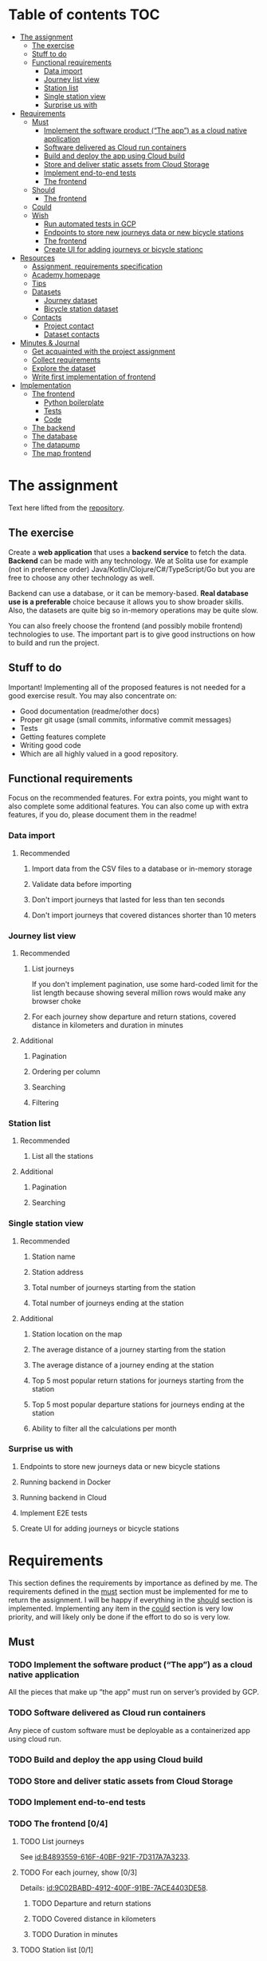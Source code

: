 #+todo: TODO | DONE

* Table of contents                                                     :TOC:
- [[#the-assignment][The assignment]]
  - [[#the-exercise][The exercise]]
  - [[#stuff-to-do][Stuff to do]]
  - [[#functional-requirements][Functional requirements]]
    - [[#data-import][Data import]]
    - [[#journey-list-view][Journey list view]]
    - [[#station-list][Station list]]
    - [[#single-station-view][Single station view]]
    - [[#surprise-us-with][Surprise us with]]
- [[#requirements][Requirements]]
  - [[#must][Must]]
    - [[#implement-the-software-product-the-app-as-a-cloud-native-application][Implement the software product (“The app”) as a cloud native application]]
    - [[#software-delivered-as-cloud-run-containers][Software delivered as Cloud run containers]]
    - [[#build-and-deploy-the-app-using-cloud-build][Build and deploy the app using Cloud build]]
    - [[#store-and-deliver-static-assets-from-cloud-storage][Store and deliver static assets from Cloud Storage]]
    - [[#implement-end-to-end-tests][Implement end-to-end tests]]
    - [[#the-frontend-04][The frontend]]
  - [[#should][Should]]
    - [[#the-frontend-03][The frontend]]
  - [[#could][Could]]
  - [[#wish][Wish]]
    - [[#run-automated-tests-in-gcp][Run automated tests in GCP]]
    - [[#endpoints-to-store-new-journeys-data-or-new-bicycle-stations][Endpoints to store new journeys data or new bicycle stations]]
    - [[#the-frontend][The frontend]]
    - [[#create-ui-for-adding-journeys-or-bicycle-stationc][Create UI for adding journeys or bicycle stationc]]
- [[#resources][Resources]]
  - [[#assignment-requirements-specification][Assignment, requirements specification]]
  - [[#academy-homepage][Academy homepage]]
  - [[#tips][Tips]]
  - [[#datasets][Datasets]]
    - [[#journey-dataset][Journey dataset]]
    - [[#bicycle-station-dataset][Bicycle station dataset]]
  - [[#contacts][Contacts]]
    - [[#project-contact][Project contact]]
    - [[#dataset-contacts][Dataset contacts]]
- [[#minutes--journal][Minutes & Journal]]
  - [[#get-acquainted-with-the-project-assignment][Get acquainted with the project assignment]]
  - [[#collect-requirements][Collect requirements]]
  - [[#explore-the-dataset][Explore the dataset]]
  - [[#write-first-implementation-of-frontend][Write first implementation of frontend]]
- [[#implementation][Implementation]]
  - [[#the-frontend-1][The frontend]]
    - [[#python-boilerplate][Python boilerplate]]
    - [[#tests][Tests]]
    - [[#code][Code]]
  - [[#the-backend][The backend]]
  - [[#the-database][The database]]
  - [[#the-datapump][The datapump]]
  - [[#the-map-frontend][The map frontend]]

* The assignment

Text here lifted from the [[id:40872028-9B66-4C60-BCEA-0F8D427CBF74][repository]].

** The exercise

Create a *web application* that uses a *backend service* to fetch the data. *Backend* can be made with any technology. We at Solita use for example (not in preference order) Java/Kotlin/Clojure/C#/TypeScript/Go but you are free to choose any other technology as well.

Backend can use a database, or it can be memory-based. *Real database use is a preferable* choice because it allows you to show broader skills. Also, the datasets are quite big so in-memory operations may be quite slow.

You can also freely choose the frontend (and possibly mobile frontend) technologies to use. The important part is to give good instructions on how to build and run the project.

** Stuff to do

Important! Implementing all of the proposed features is not needed for a good exercise result. You may also concentrate on:

+ Good documentation (readme/other docs)
+ Proper git usage (small commits, informative commit messages)
+ Tests
+ Getting features complete
+ Writing good code
+ Which are all highly valued in a good repository.

** Functional requirements

Focus on the recommended features. For extra points, you might want to also complete some additional features. You can also come up with extra features, if you do, please document them in the readme!

*** Data import

**** Recommended

*****  Import data from the CSV files to a database or in-memory storage

***** Validate data before importing

***** Don't import journeys that lasted for less than ten seconds

***** Don't import journeys that covered distances shorter than 10 meters

*** Journey list view
:PROPERTIES:
:ID:       3021535E-D457-4E21-B296-4035BCE2E439
:END:

**** Recommended

***** List journeys
:PROPERTIES:
:ID:       B4893559-616F-40BF-921F-7D317A7A3233
:END:

If you don't implement pagination, use some hard-coded limit for the list length because showing several million rows would make any browser choke

***** For each journey show departure and return stations, covered distance in kilometers and duration in minutes
:PROPERTIES:
:ID:       9C02BABD-4912-400F-91BE-7ACE4403DE58
:END:

**** Additional
:PROPERTIES:
:ID:       7DC9F915-F042-4FD0-8B35-F1CB41822661
:END:

***** Pagination
:PROPERTIES:
:ID:       C3F75C9E-BF89-4BA2-8FF9-6A0834A5FD9C
:END:

***** Ordering per column
:PROPERTIES:
:ID:       E0C31B66-06FB-41CE-997D-B0C7263C453C
:END:

***** Searching
:PROPERTIES:
:ID:       46BC5278-F5AE-4111-81CE-FABBBBDF2CCC
:END:

***** Filtering
:PROPERTIES:
:ID:       E59913C7-F2CA-46EB-BDF2-F6DDC2DEFCDE
:END:

*** Station list
:PROPERTIES:
:ID:       89C5ADDA-6E9D-485B-877F-2A47D765789A
:END:

**** Recommended
:PROPERTIES:
:ID:       560F2659-2E0A-43CC-B784-071D774D9305
:END:

***** List all the stations
:PROPERTIES:
:ID:       2E7F4555-4A42-4A5F-96CD-B917DED9F27F
:END:

**** Additional
:PROPERTIES:
:ID:       501D1AFF-D0DE-4C8F-9557-CFF81447EA1C
:END:

***** Pagination
:PROPERTIES:
:ID:       57A6951C-D5B4-4ABE-90CC-9737DB955055
:END:

***** Searching
:PROPERTIES:
:ID:       1A851198-298A-417B-9E16-091C0F722A69
:END:

*** Single station view
:PROPERTIES:
:ID:       8B7AC0C5-E098-401C-936F-9B8AA51B8AB4
:END:

**** Recommended
:PROPERTIES:
:ID:       3FE0134F-3D02-44E6-B340-28C7100F2AEA
:END:

***** Station name
:PROPERTIES:
:ID:       A85600E0-7208-4CA2-98A5-C7B4AB286607
:END:

***** Station address
:PROPERTIES:
:ID:       EDD7F112-7D78-4308-AEBB-EBB652CF1E19
:END:

***** Total number of journeys starting from the station
:PROPERTIES:
:ID:       8DC3256B-CE71-4C5D-98F8-620F56EA6A4D
:END:

***** Total number of journeys ending at the station
:PROPERTIES:
:ID:       BF6F35A7-ADFF-473D-9A84-03CA5A7EB6A3
:END:

**** Additional
:PROPERTIES:
:ID:       54FF5C21-84E5-452A-A254-1038B45C98B0
:END:

***** Station location on the map
:PROPERTIES:
:ID:       32E8AD8C-7075-41E2-857A-3028E260F2A0
:END:

***** The average distance of a journey starting from the station
:PROPERTIES:
:ID:       BE865AC1-498E-4211-B2E3-D0E6E5748D14
:END:

***** The average distance of a journey ending at the station
:PROPERTIES:
:ID:       9CE27BCA-212A-4652-926E-0A19EF9B41B4
:END:

***** Top 5 most popular return stations for journeys starting from the station
:PROPERTIES:
:ID:       D42F365F-AF8D-42DC-8BD9-569C7CE7A633
:END:

***** Top 5 most popular departure stations for journeys ending at the station
:PROPERTIES:
:ID:       3A44653C-D103-493F-B9BC-E5FD1114E582
:END:

***** Ability to filter all the calculations per month
:PROPERTIES:
:ID:       FC0D1A36-1AC4-4062-BE61-778E63EEAB71
:END:

*** Surprise us with

**** Endpoints to store new journeys data or new bicycle stations
:PROPERTIES:
:ID:       0E3E7F1C-06BC-4E1D-BD78-070E8C6318BC
:END:

**** Running backend in Docker

**** Running backend in Cloud

**** Implement E2E tests

**** Create UI for adding journeys or bicycle stations
:PROPERTIES:
:ID:       4105F08E-4AE4-4A2F-BB4F-EC9C9F9B275B
:END:

* Requirements

This section defines the requirements by importance as defined by me.  The requirements defined in the [[id:6893CF22-FA13-475C-89DE-36E7E2B33128][must]] section must be implemented for me to return the assignment.  I will be happy if everything in the [[id: 1DB8A845-6E20-4E41-86CF-12F6496ED110][should]] section is implemented.  Implementing any item in the [[id:7FDED9CD-5D9A-4F4E-8726-86548002F5E5][could]] section is very low priority, and will likely only be done if the effort to do so is very low.

** Must
:PROPERTIES:
:ID:       6893CF22-FA13-475C-89DE-36E7E2B33128
:END:

*** TODO Implement the software product (“The app”) as a cloud native application

All the pieces that make up “the app” must run on server’s provided by GCP.

*** TODO Software delivered as Cloud run containers

Any piece of custom software must be deployable as a containerized app using cloud run.

*** TODO Build and deploy the app using Cloud build

*** TODO Store and deliver static assets from Cloud Storage

*** TODO Implement end-to-end tests

*** TODO The frontend [0/4]
:PROPERTIES:
:ID:       1659CF90-34E8-4D6B-BBC8-B347089D2089
:END:

**** TODO List journeys

See [[id:B4893559-616F-40BF-921F-7D317A7A3233]].

**** TODO For each journey, show [0/3]

Details: [[id:9C02BABD-4912-400F-91BE-7ACE4403DE58]].

***** TODO Departure and return stations

***** TODO Covered distance in kilometers

***** TODO Duration in minutes

**** TODO Station list [0/1]

See [[id:560F2659-2E0A-43CC-B784-071D774D9305]].

***** TODO List all the stations

See [[id:2E7F4555-4A42-4A5F-96CD-B917DED9F27F]].

**** TODO Single station view [0/4]

See [[id:3FE0134F-3D02-44E6-B340-28C7100F2AEA]].

***** TODO Station name

See [[id:A85600E0-7208-4CA2-98A5-C7B4AB286607]].

***** TODO Station address

See [[id:EDD7F112-7D78-4308-AEBB-EBB652CF1E19]].

***** TODO Total number of journeys starting from the station

See [[id:8DC3256B-CE71-4C5D-98F8-620F56EA6A4D]].

***** TODO Total number of journeys ending at the station

See [[id:BF6F35A7-ADFF-473D-9A84-03CA5A7EB6A3]].

** Should
:PROPERTIES:
:ID:       1DB8A845-6E20-4E41-86CF-12F6496ED110
:END:

*** TODO The frontend [0/3]
:PROPERTIES:
:ID:       27D03FC8-96B7-4F0B-94C0-A1E027CBADB0
:END:

**** TODO List journeys [0/4]

See [[id:7DC9F915-F042-4FD0-8B35-F1CB41822661]].

***** TODO Implement paginatioin

See [[id:C3F75C9E-BF89-4BA2-8FF9-6A0834A5FD9C]].

***** TODO Implement ordering per column

See [[id:E0C31B66-06FB-41CE-997D-B0C7263C453C]].

***** TODO Searching

See [[id:46BC5278-F5AE-4111-81CE-FABBBBDF2CCC]].

***** TODO Filtering

See [[id:E59913C7-F2CA-46EB-BDF2-F6DDC2DEFCDE]].

**** TODO Station list [0/2]

See [[id:501D1AFF-D0DE-4C8F-9557-CFF81447EA1C]].

***** TODO Pagination

See [[id:57A6951C-D5B4-4ABE-90CC-9737DB955055]].

***** TODO Searching

See [[id:1A851198-298A-417B-9E16-091C0F722A69]].

**** TODO Single station view [0/6]

See [[id:54FF5C21-84E5-452A-A254-1038B45C98B0]].

***** TODO Station location on the map(!)

See [[id:32E8AD8C-7075-41E2-857A-3028E260F2A0]].

This seems like a very big task, as it is the only requirement in the assignment that references an actual map

***** TODO Average distance of a journey starting from the station

See [[id:BE865AC1-498E-4211-B2E3-D0E6E5748D14]].

***** TODO Average distance of a journey ending at the station

See [[id:9CE27BCA-212A-4652-926E-0A19EF9B41B4]].

***** TODO 5 most popular return stations jor journeys starting from the station

See [[id:D42F365F-AF8D-42DC-8BD9-569C7CE7A633]].

***** TODO 5 most popular departure stations jor journeys ending at the station

See [[id:3A44653C-D103-493F-B9BC-E5FD1114E582]].

***** TODO Ability fo filter all the calculations per month

See [[id:FC0D1A36-1AC4-4062-BE61-778E63EEAB71]].

** Could
:PROPERTIES:
:ID:       7FDED9CD-5D9A-4F4E-8726-86548002F5E5
:END:

** Wish

*** TODO Run automated tests in GCP

This is a nice to have feature, but not necessary, as breakage after deploys is not world ending.  It also is not a functional requirement.

*** TODO Endpoints to store new journeys data or new bicycle stations

See [[id:0E3E7F1C-06BC-4E1D-BD78-070E8C6318BC]].

*** The frontend
:PROPERTIES:
:ID:       B1773244-DBCA-4154-92DB-54D718912754
:END:

*** TODO Create UI for adding journeys or bicycle stationc

See [[id:4105F08E-4AE4-4A2F-BB4F-EC9C9F9B275B]].

* Resources

** Assignment, requirements specification
:PROPERTIES:
:ID:       40872028-9B66-4C60-BCEA-0F8D427CBF74
:END:

[[https://github.com/solita/dev-academy-2023-exercise]]

** Academy homepage

[[https://www.solita.fi/positions/dev-academy-to-boost-your-software-developer-career-5202331003/]]

** Tips

+ [[https://dev.solita.fi/2021/11/04/how-to-pre-assignments.html][Do’s and Dont’s of pre-assignments]]
+ [[https://dev.solita.fi/2023/03/24/how-to-pre-assignments-2.html][Do's and Don'ts of Dev Academy Pre-assignments – Revisited]]
+ [[https://dev.solita.fi/2022/11/01/testing-primer-dev-academy.html][Testing Primer]] – tips on how to test your application

** Datasets

*** Journey dataset

Contact information for the dataset: [[id:749A080A-801E-4BB1-A8B6-6F4FAC42BE4F]].

+ [[https://dev.hsl.fi/citybikes/od-trips-2021/2021-05.csv]]
+ [[https://dev.hsl.fi/citybikes/od-trips-2021/2021-06.csv]]
+ [[https://dev.hsl.fi/citybikes/od-trips-2021/2021-07.csv]]

*** Bicycle station dataset

+ Data: [[https://opendata.arcgis.com/datasets/726277c507ef4914b0aec3cbcfcbfafc_0.csv]]
+ License information: [[https://www.avoindata.fi/data/en/dataset/hsl-n-kaupunkipyoraasemat/resource/a23eef3a-cc40-4608-8aa2-c730d17e8902]]

** Contacts

*** Project contact

[[mailto:pauliinahovila@solita.fi]]

*** Dataset contacts
:PROPERTIES:
:ID:       749A080A-801E-4BB1-A8B6-6F4FAC42BE4F
:END:

+ [[mailto:heikki.hamalainen@solita.fi]]
+ [[mailto:meri.merkkiniemi@solita.fi]]

* Minutes & Journal

** Get acquainted with the project assignment
:LOGBOOK:
CLOCK: [2023-04-01 Sat 20:10]--[2023-04-01 Sat 20:40] =>  0:30
:END:

** Collect requirements
:LOGBOOK:
CLOCK: [2023-04-02 Sun 09:04]--[2023-04-02 Sun 09:37] =>  0:33
CLOCK: [2023-04-01 Sat 20:41]--[2023-04-01 Sat 21:14] =>  0:33
:END:

** Explore the dataset
:PROPERTIES:
:header-args: :noweb yes
:END:
:LOGBOOK:
CLOCK: [2023-04-02 Sun 09:38]--[2023-04-02 Sun 10:05] =>  0:27
CLOCK: [2023-04-01 Sat 22:51]--[2023-04-01 Sat 23:46] =>  0:55
CLOCK: [2023-04-01 Sat 22:29]--[2023-04-01 Sat 22:38] =>  0:09
CLOCK: [2023-04-01 Sat 21:15]--[2023-04-01 Sat 22:17] =>  1:02
:END:

The journey dataset consists of three files, one file for the data of one month.

CSV header defines the following fields:
+ Departure
+ Return
+ Departure station id
+ Departure station name
+ Return station id
+ Return station name
+ Covered distance (m)
+ Duration (sec)

AKA this thing:

#+name: JourneyRecordTuple
#+begin_src python
from collections import namedtuple

JourneyRecord = namedtuple(
    'JourneyRecord',
    'departure_time,return_time,departure_id,departure_name,return_id,return_name,distance,duration'
)
#+end_src

#+header: :cache yes
#+header: :dir ../dataset/
#+begin_src python
import csv

f = '2021-05.csv'

<<JourneyRecordTuple>>

reader = csv.reader(open(f, 'r'))
# skip the header
next(reader)
print(list(map(JourneyRecord._make, reader))[1:2])
#+end_src

#+RESULTS[2684a09d41a676953da92f9c5450e4deecae00a0]:
: [JourneyRecord(departure_time='2021-05-31T23:56:59', return_time='2021-06-01T00:07:14', departure_id='082', departure_name='Töölöntulli', return_id='113', return_name='Pasilan asema', distance='1870', duration='611')]

Departure seems to be a timestamp without a timezone, same for Return.  I'll just assume this is in UTC and move on.

Departure station id and return station id seem to strings, because they may start with a 0.  +Distance and duration are ints+.  Only duration is always an int, distance may be the empty string, or a float.  Let's set the distance to 0 if it is represented as an empty string.  Departure and return stations names seem to be simple strings.

Here's a parser to check if I'm right.

#+name: JourneyParser
#+begin_src python
<<JourneyRecordTuple>>

from datetime import datetime


class Journey:
    def __init__(
            self,
            departure_time,
            return_time,
            departure_station_id,
            departure_station_name,
            return_station_id,
            return_station_name,
            distance,
            duration
    ):
        self.departure_time = departure_time
        self.return_time = return_time
        self.departure_station_id = departure_station_id
        self.departure_station_name = departure_station_name
        self.return_station_id = return_station_id
        self.return_station_name = return_station_name
        self.distance = distance
        self.duration = duration


    def from_journey_record(record):
        return Journey(
            record.departure_time,
            record.return_time,
            record.departure_id,
            record.departure_name,
            record.return_id,
            record.return_name,
            record.distance,
            record.duration
        )

    @property
    def duration(self):
        return self._duration

    @duration.setter
    def duration(self, duration):
        if isinstance(duration, str):
            duration = int(duration)
        if not isinstance(duration, int):
            raise ValueError('???')
        self._duration = duration

    @property
    def distance(self):
        return self._distance

    @distance.setter
    def distance(self, distance):
        if isinstance(distance, str):
            if distance == '':
                distance = 0.0
            else:
                distance = float(distance)
        if not isinstance(distance, float):
            raise ValueError('???')
        self._distance = distance

    @property
    def return_station_name(self):
        return self._return_station_name

    @return_station_name.setter
    def return_station_name(self, return_station_name):
        if not isinstance(return_station_name, str):
            raise ValueError('???')
        self._return_station_name = return_station_name

    @property
    def return_station_id(self):
        return self._return_station_id

    @return_station_id.setter
    def return_station_id(self, return_station_id):
        if not isinstance(return_station_id, str):
            raise ValueError('???')
        self._return_station_id = return_station_id

    @property
    def departure_station_name(self):
        return self._departure_station_name

    @departure_station_name.setter
    def departure_station_name(self, departure_station_name):
        if not isinstance(departure_station_name, str):
            raise ValueError('???')
        self._departure_station_name = departure_station_name

    @property
    def departure_station_id(self):
        return self._departure_station_id

    @departure_station_id.setter
    def departure_station_id(self, departure_station_id):
        if not isinstance(departure_station_id, str):
            raise ValueError('???')
        self._departure_station_id = departure_station_id

    @property
    def return_time(self):
        return self._return_time

    @return_time.setter
    def return_time(self, return_time):
        if isinstance(return_time, str):
            return_time = datetime.fromisoformat(return_time)
        if not isinstance(return_time, datetime):
            raise ValueError('???')
        self._return_time = return_time

    @property
    def departure_time(self):
        return self._departure_time

    @departure_time.setter
    def departure_time(self, departure_time):
        if isinstance(departure_time, str):
            departure_time = datetime.fromisoformat(departure_time)
        if not isinstance(departure_time, datetime):
            raise ValueError('???')
        self._departure_time = departure_time

    def __repr__(self):
        return (
            'Journey('
            f'{str(self.departure_time)!r}, '
            f'{str(self.return_time)!r}, '
            f'{self.departure_station_id!r}, '
            f'{self.departure_station_name!r}, '
            f'{self.return_station_id!r}, '
            f'{self.return_station_name!r}, '
            f'{self.distance!r}, '
            f'{self.duration!r}'
            ')'
        )
#+end_src

We can check with the parser if all the data is now parseable.

#+header: :cache yes
#+header: :dir ../dataset/
#+begin_src python
import csv
import traceback

files = ['2021-05.csv', '2021-06.csv', '2021-07.csv']

<<JourneyParser>>

def try_parse(journey_record):
    try:
        return Journey.from_journey_record(journey_record)
    except Exception as e:
        print(traceback.format_exc(), end='')
        raise e

for f in files:
    reader = csv.reader(open(f, 'r', newline=''))
    # skip the header
    next(reader)
    list(map(try_parse, map(JourneyRecord._make, reader)))
#+end_src

#+RESULTS[6b314abaa957fbe31922465789c4ad91639619ee]:

Since this results in no output, we have a good enough parser for the data.

We can dump the data into a sqlite3 database.

#+header: :cache yes
#+header: :dir ../dataset/
#+begin_src python
import sqlite3

con = sqlite3.connect("journey.db")
cur = con.cursor()
query = """
CREATE TABLE IF NOT EXISTS journey(
  departure_time,
  return_time,
  departure_station_id,
  departure_station_name,
  return_station_id,
  return_station_name,
  distance,
  duration
)
"""
cur.execute(query)
tables = cur.execute("SELECT name from sqlite_master")

<<JourneyParser>>

import csv

files = ['2021-05.csv', '2021-06.csv', '2021-07.csv']
for f in files:
    reader = csv.reader(open(f, 'r', newline=''))
    # skip the header
    next(reader)
    for journey in map(
            Journey.from_journey_record,
            (map(JourneyRecord._make, reader))):
        cur.execute(
            "INSERT INTO journey VALUES(?, ?, ?, ?, ?, ?, ? ,?)",
            (journey.departure_time,
             journey.return_time,
             journey.departure_station_id,
             journey.departure_station_name,
             journey.return_station_id,
             journey.return_station_name,
             journey.distance,
             journey.duration)
        )
con.commit()
con.close()
#+end_src

#+RESULTS[a754e722ce2e73a672bfd92b059904ac186de661]:

And then look up stuff I guess.

#+header: :dir ../dataset
#+begin_src python
import sqlite3

con = sqlite3.connect("journey.db")
query = "SELECT * FROM journey LIMIT 1"
res=con.execute(query)
print(res.fetchone())
con.close()
#+end_src

#+RESULTS:
: ('2021-05-31 23:57:25', '2021-06-01 00:05:46', '094', 'Laajalahden aukio', '100', 'Teljäntie', 2043.0, 500)

** Write first implementation journeys list view
:LOGBOOK:
CLOCK: [2023-04-06 Thu 12:20]--[2023-04-06 Thu 13:18] =>  0:58
CLOCK: [2023-04-06 Thu 10:56]--[2023-04-06 Thu 11:23] =>  0:27
CLOCK: [2023-04-02 Sun 10:22]--[2023-04-02 Sun 12:10] =>  1:48
:END:

Now that we have an sqlite database of the journey data, we can start implementing its view.  The “backend” used is going to be the sqlite database.

Spent the first 45 minutes fighting with setuptools because the directory I had the package in contained a space, great success.

Created project starter with command [[shell:cookiecutter gh:Pylons/pyramid-cookiecutter-starter]].  Project is in directory [[file:hcbf/]].

Journeys list view now exists, it fetches data straight from an sqlite database.  Implements pagination and the recommended fields.

** Mock up journeys list view
:LOGBOOK:
CLOCK: [2023-04-06 Thu 12:09]--[2023-04-06 Thu 12:19] =>  0:10
CLOCK: [2023-04-06 Thu 10:45]--[2023-04-06 Thu 10:54] =>  0:09
:END:

** Explore hosting options on google cloud
:LOGBOOK:
CLOCK: [2023-04-06 Thu 16:40]--[2023-04-06 Thu 17:46] =>  1:06
CLOCK: [2023-04-06 Thu 14:59]--[2023-04-06 Thu 15:45] =>  0:46
CLOCK: [2023-04-06 Thu 13:21]--[2023-04-06 Thu 13:41] =>  0:20
:END:

I was intending to host using cloud run, but seems app engine would be a nice option as well.  Example pulled from here [[https://cloud.google.com/appengine/docs/standard/python3/building-app/writing-web-service]].

#+header: :mkdirp yes :tangle app-engine/templates/index.html
#+begin_src jinja2
<!doctype html>
<html>
  <head>
    <title>Datastore and Firebase Auth Example</title>
    <script src="{{ url_for('static', filename='script.js') }}"></script>
    <link type="text/css" rel="stylesheet" href="{{ url_for('static', filename='style.css') }}">
  </head>
  <body>
    <h1>Datastore and Firebase Auth Example</h1>
    <h2>Last 10 visits</h2>
    {% for time in times %}
      <p>{{ time }}</p>
    {% endfor %}
  </body>
</html>
#+end_src

#+header: :mkdirp yes :tangle app-engine/static/script.js
#+begin_src js
'use strict';

window.addEventListener('load', function () {

  console.log("Hello World!");

});
#+end_src

#+header: :mkdirp yes :tangle app-engine/static/style.css
#+begin_src css
body {
  font-family: "helvetica", sans-serif;
  text-align: center;
}
#+end_src

#+header: :mkdirp yes :tangle app-engine/main.py
#+begin_src python
import datetime

from flask import Flask, render_template

app = Flask(__name__)


@app.route('/')
def root():
    # For the sake of example, use static information to inflate the
    # template.  This will be replaced with real information in later
    # steps.
    dummy_times = [datetime.datetime(2018, 1, 1, 10, 0, 0),
                   datetime.datetime(2018, 1, 2, 10, 30, 0),
                   datetime.datetime(2018, 1, 3, 11, 0, 0),
                   ]

    return render_template('index.html', times=dummy_times)


if __name__ == '__main__':
    # This is used when running locally only. When deploying to Google
    # App Engine, a webserver process such as Gunicorn will serve the
    # app. This can be configured by adding an `entrypoint` to
    # app.yaml.  Flask's development server will automatically serve
    # static files in the "static" directory. See:
    # http://flask.pocoo.org/docs/1.0/quickstart/#static-files. Once
    # deployed, App Engine itself will serve those files as configured
    # in app.yaml.
    app.run(host='127.0.0.1', port=8080, debug=True)
#+end_src

#+header: :tangle app-engine/requirements.txt
#+begin_src text
Flask==2.1.0
#+end_src

#+header: :tangle app-engine/.gcloudignore
#+begin_src text
# This file specifies files that are *not* uploaded to Google Cloud
# using gcloud. It follows the same syntax as .gitignore, with the
# addition of "#!include" directives (which insert the entries of the
# given .gitignore-style file at that point).
#
# For more information, run:
#   $ gcloud topic gcloudignore
#
.gcloudignore
# If you would like to upload your .git directory, .gitignore file or files
# from your .gitignore file, remove the corresponding line
# below:
.git
.gitignore

# Python pycache:
__pycache__/
# Ignored by the build system
/setup.cfg
app-engine
#+end_src

app.yaml reference is here [[https://cloud.google.com/appengine/docs/standard/reference/app-yaml?tab=python]].

#+header: :tangle app-engine/app.yaml
#+begin_src yaml
runtime: python39

handlers:
  # This configures Google App Engine to serve the files in the app's
  # static directory.
- url: /static
  static_dir: static

  # This handler routes all requests not caught above to your main
  # app. It is required when static routes are defined, but can be
  # omitted (along with the entire handlers section) when there are no
  # static files defined.
- url: /.*
  script: auto
#+end_src


* Implementation

** The frontend
:PROPERTIES:
:header-args:python: :mkdirp yes :comments link
:END:

“The frontend” implements the [[id:3021535E-D457-4E21-B296-4035BCE2E439][journey list view]], the [[id:89C5ADDA-6E9D-485B-877F-2A47D765789A][station list view]], and the [[id:8B7AC0C5-E098-401C-936F-9B8AA51B8AB4][single station view]].  Any features involving a viewable map will be offloaded to the [[id:30261BAC-BA61-4A98-AD03-ED6B8EFD3515][map frontend]].

The frontend will be implemented using Python with the [[https://trypyramid.com][Pyramid]] web application framework.  It *must* be served as a containerized application using Cloud run.

See the list of requirements by importance:

+ [[id:1659CF90-34E8-4D6B-BBC8-B347089D2089][Must]]
+ [[id:27D03FC8-96B7-4F0B-94C0-A1E027CBADB0][Should]]
+ Could
+ [[id:B1773244-DBCA-4154-92DB-54D718912754][Wish]]

** The backend

** The database

** The datapump

** The map frontend
:PROPERTIES:
:ID:       30261BAC-BA61-4A98-AD03-ED6B8EFD3515
:END:
